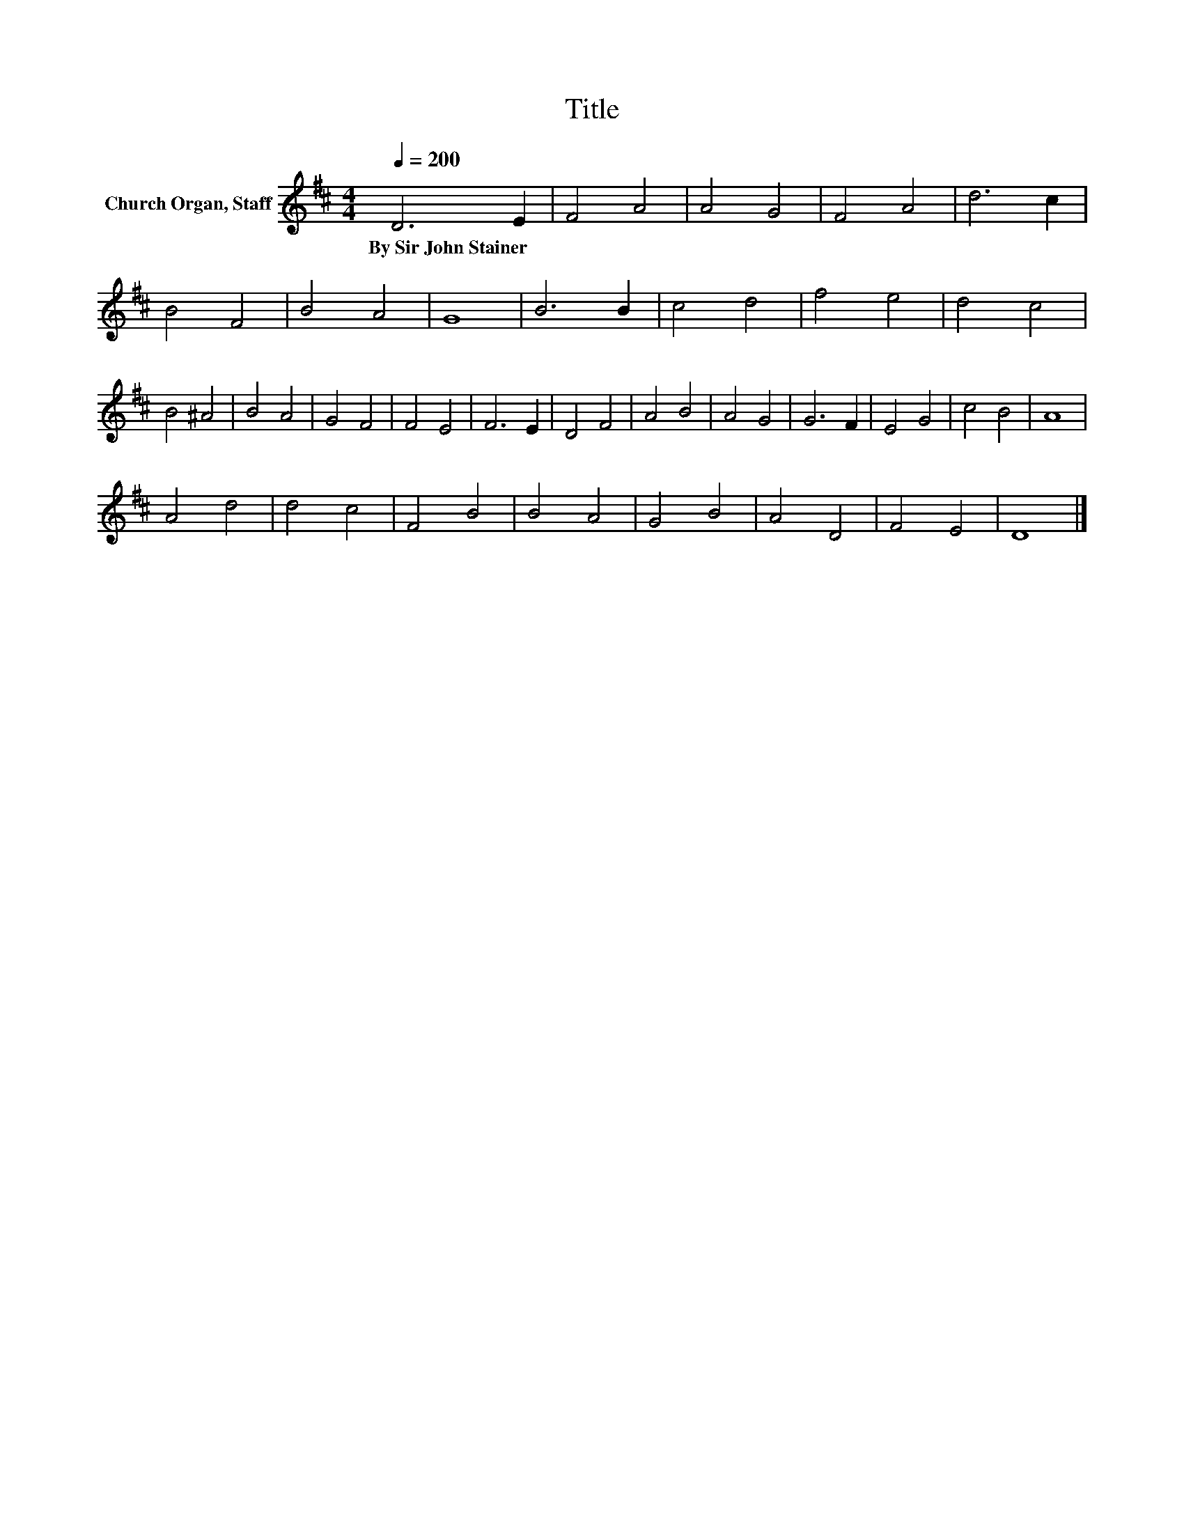 X:1
T:Title
L:1/8
Q:1/4=200
M:4/4
K:D
V:1 treble nm="Church Organ, Staff"
V:1
 D6 E2 | F4 A4 | A4 G4 | F4 A4 | d6 c2 | B4 F4 | B4 A4 | G8 | B6 B2 | c4 d4 | f4 e4 | d4 c4 | %12
w: By~Sir~John~Stainer *||||||||||||
 B4 ^A4 | B4 A4 | G4 F4 | F4 E4 | F6 E2 | D4 F4 | A4 B4 | A4 G4 | G6 F2 | E4 G4 | c4 B4 | A8 | %24
w: ||||||||||||
 A4 d4 | d4 c4 | F4 B4 | B4 A4 | G4 B4 | A4 D4 | F4 E4 | D8 |] %32
w: ||||||||

